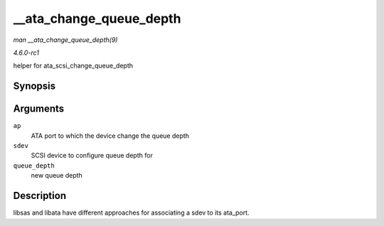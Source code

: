 
.. _API---ata-change-queue-depth:

========================
__ata_change_queue_depth
========================

*man __ata_change_queue_depth(9)*

*4.6.0-rc1*

helper for ata_scsi_change_queue_depth


Synopsis
========

.. c:function:: int __ata_change_queue_depth( struct ata_port * ap, struct scsi_device * sdev, int queue_depth )

Arguments
=========

``ap``
    ATA port to which the device change the queue depth

``sdev``
    SCSI device to configure queue depth for

``queue_depth``
    new queue depth


Description
===========

libsas and libata have different approaches for associating a sdev to its ata_port.
